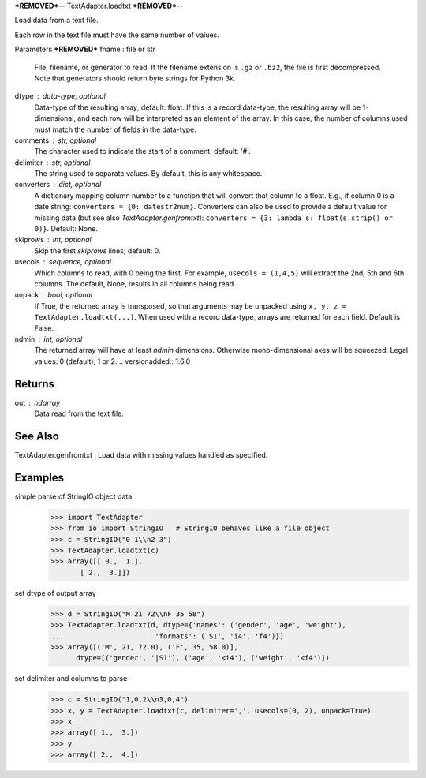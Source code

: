 ***REMOVED***--
TextAdapter.loadtxt
***REMOVED***--

Load data from a text file.

Each row in the text file must have the same number of values.

Parameters
***REMOVED***
fname : file or str
    File, filename, or generator to read.  If the filename extension is
    ``.gz`` or ``.bz2``, the file is first decompressed. Note that
    generators should return byte strings for Python 3k.
dtype : data-type, optional
    Data-type of the resulting array; default: float.  If this is a
    record data-type, the resulting array will be 1-dimensional, and
    each row will be interpreted as an element of the array.  In this
    case, the number of columns used must match the number of fields in
    the data-type.
comments : str, optional
    The character used to indicate the start of a comment;
    default: '#'.
delimiter : str, optional
    The string used to separate values.  By default, this is any
    whitespace.
converters : dict, optional
    A dictionary mapping column number to a function that will convert
    that column to a float.  E.g., if column 0 is a date string:
    ``converters = {0: datestr2num}``.  Converters can also be used to
    provide a default value for missing data (but see also `TextAdapter.genfromtxt`):
    ``converters = {3: lambda s: float(s.strip() or 0)}``.  Default: None.
skiprows : int, optional
    Skip the first `skiprows` lines; default: 0.
usecols : sequence, optional
    Which columns to read, with 0 being the first.  For example,
    ``usecols = (1,4,5)`` will extract the 2nd, 5th and 6th columns.
    The default, None, results in all columns being read.
unpack : bool, optional
    If True, the returned array is transposed, so that arguments may be
    unpacked using ``x, y, z = TextAdapter.loadtxt(...)``.  When used with a record
    data-type, arrays are returned for each field.  Default is False.
ndmin : int, optional
    The returned array will have at least `ndmin` dimensions.
    Otherwise mono-dimensional axes will be squeezed.
    Legal values: 0 (default), 1 or 2.
    .. versionadded:: 1.6.0

Returns
-------
out : ndarray
    Data read from the text file.

See Also
--------
TextAdapter.genfromtxt : Load data with missing values handled as specified.

Examples
--------

simple parse of StringIO object data
    >>> import TextAdapter
    >>> from io import StringIO   # StringIO behaves like a file object
    >>> c = StringIO("0 1\\n2 3")
    >>> TextAdapter.loadtxt(c)
    >>> array([[ 0.,  1.],
           [ 2.,  3.]])

set dtype of output array
    >>> d = StringIO("M 21 72\\nF 35 58")
    >>> TextAdapter.loadtxt(d, dtype={'names': ('gender', 'age', 'weight'),
    ...                      'formats': ('S1', 'i4', 'f4')})
    >>> array([('M', 21, 72.0), ('F', 35, 58.0)],
          dtype=[('gender', '|S1'), ('age', '<i4'), ('weight', '<f4')])

set delimiter and columns to parse
    >>> c = StringIO("1,0,2\\n3,0,4")
    >>> x, y = TextAdapter.loadtxt(c, delimiter=',', usecols=(0, 2), unpack=True)
    >>> x
    >>> array([ 1.,  3.])
    >>> y
    >>> array([ 2.,  4.])


